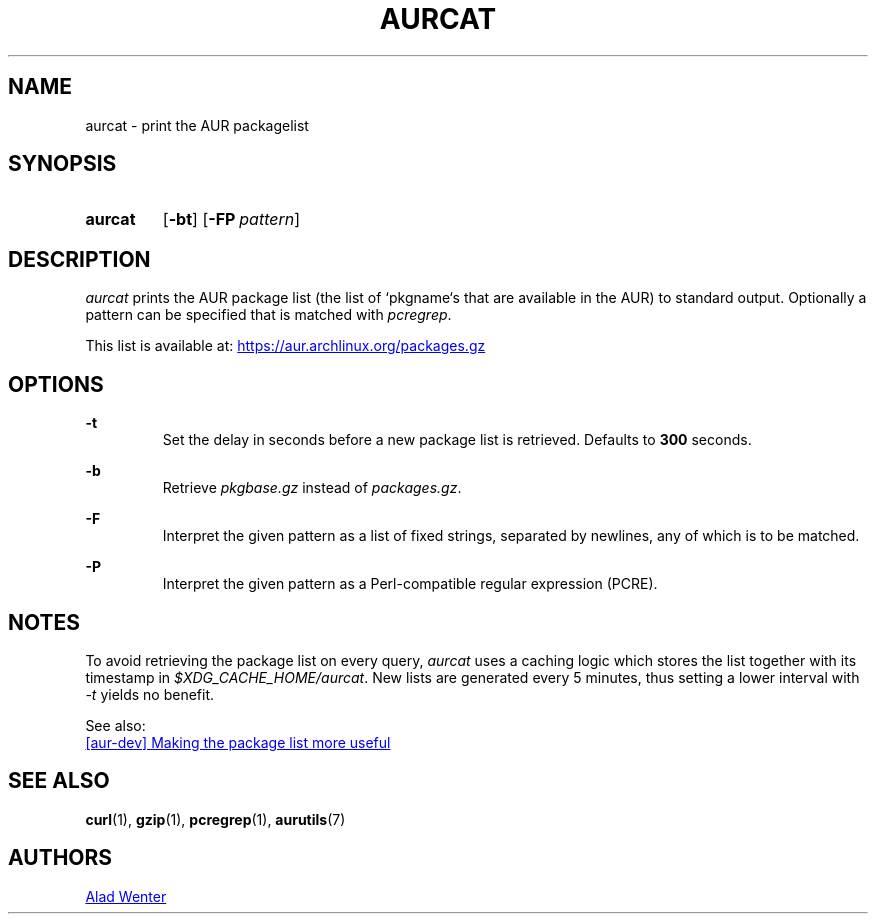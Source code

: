 .TH AURCAT 1 2018-01-28 AURUTILS
.SH NAME
aurcat \- print the AUR packagelist

.SH SYNOPSIS
.SY aurcat
.OP \-bt
.OP \-FP pattern
.YS

.SH DESCRIPTION
\fIaurcat\fR prints the AUR package list (the list of `pkgname`s that
are available in the AUR) to standard output. Optionally a pattern can
be specified that is matched with \fIpcregrep\fR.

This list is available at:
.UR https://aur.archlinux.org/packages.gz
.UE

.SH OPTIONS
.B \-t
.RS
Set the delay in seconds before a new package list is retrieved.
Defaults to \fB300\fR seconds.
.RE

.B \-b
.RS
Retrieve \fIpkgbase.gz\fR instead of \fIpackages.gz\fR.
.RE

.B \-F
.RS
Interpret the given pattern as a list of fixed strings, separated by
newlines, any of which is to be matched.
.RE

.B \-P
.RS
Interpret the given pattern as a Perl-compatible regular expression
(PCRE).
.RE

.SH NOTES
To avoid retrieving the package list on every query, \fIaurcat\fR uses a
caching logic which stores the list together with its timestamp in
\fI$XDG_CACHE_HOME/aurcat\fR. New lists are generated every 5 minutes,
thus setting a lower interval with \fI-t\fR yields no benefit. 

See also:

.UR https://lists.archlinux.org/pipermail/aur-dev/2016-May/004036.html
[aur-dev] Making the package list more useful
.UE

.SH SEE ALSO
.BR curl (1),
.BR gzip (1),
.BR pcregrep (1),
.BR aurutils (7)

.SH AUTHORS
.MT https://github.com/AladW
Alad Wenter
.ME

.\" vim: set textwidth=72:
